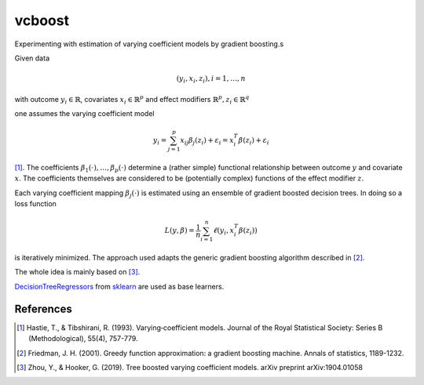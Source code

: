 *********
vcboost
*********
Experimenting with estimation of varying coefficient models by gradient boosting.s

Given data

.. math::
    (y_i, x_i, z_i), i = 1, \dots, n

with outcome :math:`y_i \in \mathbb{R}`, covariates :math:`x_i \in \mathbb{R}^p` and effect modifiers
:math:`\mathbb{R}^p, z_i \in \mathbb{R}^q`

one assumes the varying coefficient model

.. math::
    y_i = \sum_{j=1}^p x_ij \beta_j(z_i) + \varepsilon_i = x_i^T \beta(z_i) + \varepsilon_i

[1]_. The coefficients :math:`\beta_1(\cdot), \dots, \beta_p(\cdot)` determine a (rather simple) functional
relationship between outcome :math:`y` and covariate :math:`x`. The coefficients themselves are considered to be
(potentially complex) functions of the effect modifier :math:`z`.

Each varying coefficient mapping :math:`\beta_j(\cdot)` is estimated using an ensemble of gradient
boosted decision trees. In doing so a loss function

.. math::
    L(y,\beta) = \frac{1}{n} \sum_{i=1}^n \ell(y_i, x_i^T\beta(z_i))

is iteratively minimized. The approach used adapts the generic gradient boosting algorithm described in [2]_.

The whole idea is mainly based on  [3]_.

`DecisionTreeRegressors <https://scikit-learn.org/stable/modules/generated/sklearn.tree.DecisionTreeRegressor.html>`_
from `sklearn <https://scikit-learn.org/stable/>`_ are used as base learners.

References
***********

.. [1] Hastie, T., & Tibshirani, R. (1993). Varying‐coefficient models. Journal of the Royal Statistical Society: Series B (Methodological), 55(4), 757-779.
.. [2] Friedman, J. H. (2001). Greedy function approximation: a gradient boosting machine. Annals of statistics, 1189-1232.
.. [3] Zhou, Y., & Hooker, G. (2019). Tree boosted varying coefficient models. arXiv preprint arXiv:1904.01058
